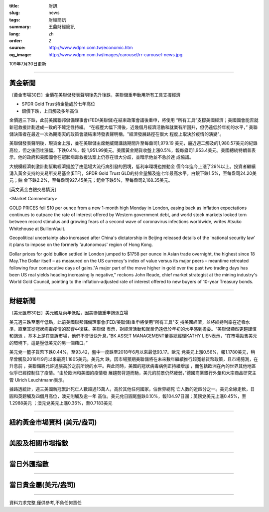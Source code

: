 :title: 財訊
:slug: news
:tags: 財經簡訊
:summary: 王鼎財經簡訊
:lang: zh
:order: 2
:source: http://www.wdpm.com.tw/economic.htm
:og_image: http://www.wdpm.com.tw/images/carousel/rr-carousel-news.jpg

109年7月30日更新

----

黃金新聞
++++++++

〔黃金市場30日〕金價在美聯儲發表聲明後先升後跌，美聯儲重申動用所有工具支撐經濟

* SPDR Gold Trust持金量處於七年高位
* 銀價下跌，上日觸及多年高位

金價週三下跌，此前美國聯邦儲備理事會(FED/美聯儲)在結束政策會議後重申，將使用
“所有工具”支撐美國經濟；美國國會能否就新冠救援計劃達成一致的不確定性持續。
“在經歷大幅下滑後，近幾個月經濟活動和就業有所回升，但仍遠低於年初的水平，”
美聯儲決策者在最近一次為期兩天的政策會議結束時發表聲明稱，"經濟發展路徑在很大
程度上取決於疫情的演變"。

美聯儲發表聲明後，現貨金上漲，並在美聯儲主席鮑威爾講話期間升至每盎司1,979.19
美元，逼近週二觸及的1,980.57美元的紀錄高位，但之後回吐漲幅，下跌0.4%，報
1,951.99美元。美國黃金期貨收盤上漲0.5%，報每盎司1,953.4美元。美國總統特朗普表
示，他的政府和美國國會在冠狀病毒救援法案上仍存在很大分歧，並暗示他並不急於達
成協議。

大規模經濟刺激計劃幫助經濟擺脫了由這場大流行病引發的困境，低利率環境也推動金
價今年迄今上漲了29%以上。投資者繼續湧入黃金支持的交易所交易基金(ETF)，SPDR 
Gold Trust GLD的持金量觸及逾七年最高水平。白銀下跌1.5%，至每盎司24.20美元；鉑
金下跌2.2%，至每盎司927.45美元；鈀金下跌5%，至每盎司2,168.35美元。





[英文黃金白銀交易情況]

<Market Commentary>

GOLD PRICES fell $10 per ounce from a new 1-month high Monday in London, easing
back as inflation expectations continues to outpace the rate of interest offered
by Western government debt, and world stock markets looked torn between record
stimulus and growing fears of a second wave of coronavirus infections worldwide,
writes Atsuko Whitehouse at BullionVault.
 
Geopolitical uncertainty also increased after China's dictatorship in Beijing 
released details of the 'national security law' it plans to impose on the 
formerly 'autonomous' region of Hong Kong.
 
Dollar prices for gold bullion settled in London jumped to $1758 per ounce in 
Asian trade overnight, the highest since 18 May.The Dollar itself – as measured
on the US currency's index of value versus its major peers – meantime retreated
following four consecutive days of gains."A major part of the move higher in 
gold over the past two trading days has been US real yields heading increasing
ly negative," reckons John Reade, chief market strategist at the mining 
industry's World Gold Council, pointing to the inflation-adjusted rate of 
interest offered to new buyers of 10-year Treasury bonds.

----

財經新聞
++++++++

〔美元匯市30日〕美元觸及兩年低點，因美聯儲重申鴿派立場

美元週三跌至兩年低點，此前美國聯邦儲備理事會(FED/美聯儲)重申將使用"所有工具"支
持美國經濟，並將維持利率在近零水準，直至其從冠狀病毒疫情的影響中復蘇。美聯儲
表示，對經濟活動和就業仍遠低於年初的水平感到擔憂。“美聯儲顯然更趨謹慎和鴿派
，基本上是在告訴市場，他們不會很快升息，”BK ASSET MANAGEMENT董事總經理KATHY 
LIEN表示，“在市場拋售美元的環境下，這是壓低美元的另一個藉口。”

美元兌一籃子貨幣下跌0.44%，至93.42，盤中一度跌至2018年6月以來最低93.17。歐元
兌美元上漲0.56%，報1.1780美元，稍早曾觸及2018年9月以來最高1.1805美元。美元大
跌，因市場預期美聯儲將在未來數年繼續推行超寬鬆貨幣政策，且市場臆測，在升息前
，美聯儲將允許通脹高於之前所說的水平。與此同時，美國的冠狀病毒病例正持續增加
，而包括歐洲在內的世界其他地區似乎已經控制住了疫情。“由於歐洲和美國的疫情發
展趨勢背道而馳，美元的前景仍然疲弱，”德國商業銀行外彙和大宗商品研究主管
Ulrich Leuchtmann表示。

據路透統計，週三美國新冠累計死亡人數超過15萬人，高於其他任何國家，佔世界總死
亡人數的近四分之一。美元全線走軟，日圓和英鎊觸及四個月高位，澳元則觸及逾一年
高位。美元兌日圓尾盤跌0.10%，報104.97日圓；英鎊兌美元上漲0.45%，至1.2988美元
；澳元兌美元上漲0.36%，至0.7183美元





----

紐約黃金市場資料 (美元/盎司)
++++++++++++++++++++++++++++

.. raw:: html

  <A HREF="http://www.kitco.com/connecting.html">
  <IMG SRC="http://www.kitconet.com/images/quotes_4b2.gif" BORDER="0" ALT="[Most Recent Quotes from www.kitco.com]">
  </A>

----

美股及相關市場指數
++++++++++++++++++

.. raw:: html

  <!-- TradingView Widget BEGIN -->
  <div class="tradingview-widget-container">
    <div class="tradingview-widget-container__widget"></div>
    <div class="tradingview-widget-copyright"><a href="https://tw.tradingview.com/markets/indices/" rel="noopener" target="_blank"><span class="blue-text">指數行情</span></a>由TradingView提供</div>
    <script type="text/javascript" src="https://s3.tradingview.com/external-embedding/embed-widget-market-quotes.js" async>
    {
    "title": "指數",
    "width": 770,
    "height": 450,
    "locale": "zh_TW",
    "symbolsGroups": [
      {
        "name": "美國和加拿大",
        "symbols": [
          {
            "name": "FOREXCOM:SPXUSD",
            "displayName": "標準普爾500"
          },
          {
            "name": "FOREXCOM:NSXUSD",
            "displayName": "納斯達克100指數"
          },
          {
            "name": "CME_MINI:ES1!",
            "displayName": "E-迷你 標普指數期貨"
          },
          {
            "name": "INDEX:DXY",
            "displayName": "美元指數"
          },
          {
            "name": "FOREXCOM:DJI",
            "displayName": "道瓊斯 30"
          }
        ]
      },
      {
        "name": "歐洲",
        "symbols": [
          {
            "name": "INDEX:SX5E",
            "displayName": "歐元藍籌50"
          },
          {
            "name": "FOREXCOM:UKXGBP",
            "displayName": "富時100"
          },
          {
            "name": "INDEX:DEU30",
            "displayName": "德國DAX指數"
          },
          {
            "name": "INDEX:CAC40",
            "displayName": "法國 CAC 40 指數"
          },
          {
            "name": "INDEX:SMI"
          }
        ]
      },
      {
        "name": "亞太",
        "symbols": [
          {
            "name": "INDEX:NKY",
            "displayName": "日經225"
          },
          {
            "name": "INDEX:HSI",
            "displayName": "恆生"
          },
          {
            "name": "BSE:SENSEX",
            "displayName": "印度孟買指數"
          },
          {
            "name": "BSE:BSE500"
          },
          {
            "name": "INDEX:KSIC",
            "displayName": "韓國Kospi綜合指數"
          }
        ]
      }
    ],
    "colorTheme": "light"
  }
    </script>
  </div>
  <!-- TradingView Widget END -->

----

當日外匯指數
++++++++++++

.. raw:: html

  <!-- TradingView Widget BEGIN -->
  <div class="tradingview-widget-container">
    <div class="tradingview-widget-container__widget"></div>
    <div class="tradingview-widget-copyright"><a href="https://tw.tradingview.com/markets/currencies/forex-cross-rates/" rel="noopener" target="_blank"><span class="blue-text">外匯匯率</span></a>由TradingView提供</div>
    <script type="text/javascript" src="https://s3.tradingview.com/external-embedding/embed-widget-forex-cross-rates.js" async>
    {
    "width": "100%",
    "height": "100%",
    "currencies": [
      "EUR",
      "USD",
      "JPY",
      "GBP",
      "CNY",
      "TWD"
    ],
    "isTransparent": false,
    "colorTheme": "light",
    "locale": "zh_TW"
  }
    </script>
  </div>
  <!-- TradingView Widget END -->

----

當日貴金屬(美元/盎司)
+++++++++++++++++++++

.. raw:: html 

  <A HREF="http://www.kitco.com/connecting.html">
  <IMG SRC="http://www.kitconet.com/images/quotes_7a.gif" BORDER="0" ALT="[Most Recent Quotes from www.kitco.com]">
  </A>

----

資料力求完整,僅供參考,不負任何責任
